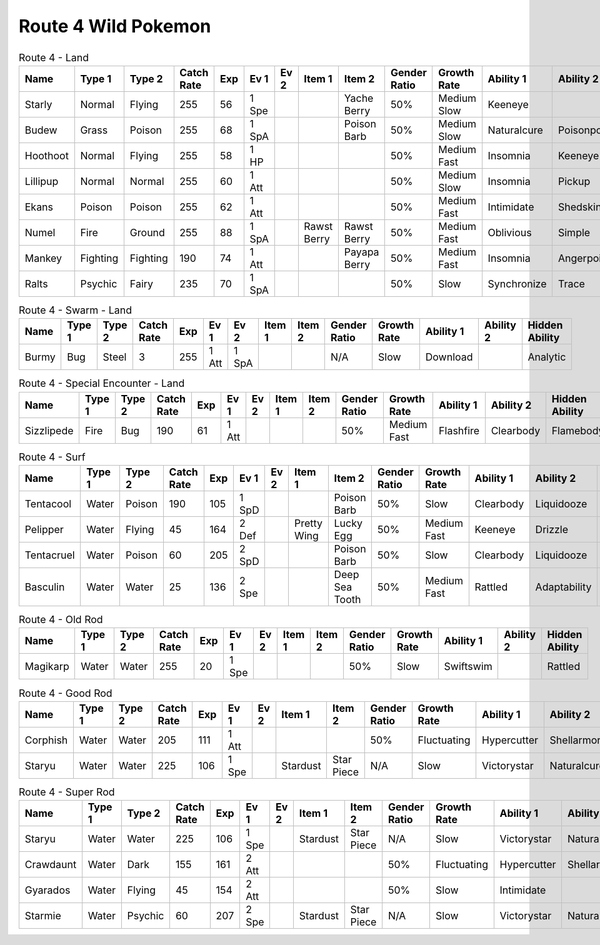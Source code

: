 Route 4 Wild Pokemon
--------------------

.. list-table:: Route 4 - Land
   :widths: 7, 7, 7, 7, 7, 7, 7, 7, 7, 7, 7, 7, 7, 7
   :header-rows: 1

   * - Name
     - Type 1
     - Type 2
     - Catch Rate
     - Exp
     - Ev 1
     - Ev 2
     - Item 1
     - Item 2
     - Gender Ratio
     - Growth Rate
     - Ability 1
     - Ability 2
     - Hidden Ability
   * - Starly
     - Normal
     - Flying
     - 255
     - 56
     - 1 Spe
     - 
     - 
     - Yache Berry
     - 50%
     - Medium Slow
     - Keeneye
     - 
     - Reckless
   * - Budew
     - Grass
     - Poison
     - 255
     - 68
     - 1 SpA
     - 
     - 
     - Poison Barb
     - 50%
     - Medium Slow
     - Naturalcure
     - Poisonpoint
     - Leafguard
   * - Hoothoot
     - Normal
     - Flying
     - 255
     - 58
     - 1 HP
     - 
     - 
     - 
     - 50%
     - Medium Fast
     - Insomnia
     - Keeneye
     - Tintedlens
   * - Lillipup
     - Normal
     - Normal
     - 255
     - 60
     - 1 Att
     - 
     - 
     - 
     - 50%
     - Medium Slow
     - Insomnia
     - Pickup
     - Runaway
   * - Ekans
     - Poison
     - Poison
     - 255
     - 62
     - 1 Att
     - 
     - 
     - 
     - 50%
     - Medium Fast
     - Intimidate
     - Shedskin
     - Merciless
   * - Numel
     - Fire
     - Ground
     - 255
     - 88
     - 1 SpA
     - 
     - Rawst Berry
     - Rawst Berry
     - 50%
     - Medium Fast
     - Oblivious
     - Simple
     - Owntempo
   * - Mankey
     - Fighting
     - Fighting
     - 190
     - 74
     - 1 Att
     - 
     - 
     - Payapa Berry
     - 50%
     - Medium Fast
     - Insomnia
     - Angerpoint
     - Defiant
   * - Ralts
     - Psychic
     - Fairy
     - 235
     - 70
     - 1 SpA
     - 
     - 
     - 
     - 50%
     - Slow
     - Synchronize
     - Trace
     - Telepathy

.. list-table:: Route 4 - Swarm - Land
   :widths: 7, 7, 7, 7, 7, 7, 7, 7, 7, 7, 7, 7, 7, 7
   :header-rows: 1

   * - Name
     - Type 1
     - Type 2
     - Catch Rate
     - Exp
     - Ev 1
     - Ev 2
     - Item 1
     - Item 2
     - Gender Ratio
     - Growth Rate
     - Ability 1
     - Ability 2
     - Hidden Ability
   * - Burmy
     - Bug
     - Steel
     - 3
     - 255
     - 1 Att
     - 1 SpA
     - 
     - 
     - N/A
     - Slow
     - Download
     - 
     - Analytic

.. list-table:: Route 4 - Special Encounter - Land
   :widths: 7, 7, 7, 7, 7, 7, 7, 7, 7, 7, 7, 7, 7, 7
   :header-rows: 1

   * - Name
     - Type 1
     - Type 2
     - Catch Rate
     - Exp
     - Ev 1
     - Ev 2
     - Item 1
     - Item 2
     - Gender Ratio
     - Growth Rate
     - Ability 1
     - Ability 2
     - Hidden Ability
   * - Sizzlipede
     - Fire
     - Bug
     - 190
     - 61
     - 1 Att
     - 
     - 
     - 
     - 50%
     - Medium Fast
     - Flashfire
     - Clearbody
     - Flamebody

.. list-table:: Route 4 - Surf
   :widths: 7, 7, 7, 7, 7, 7, 7, 7, 7, 7, 7, 7, 7, 7
   :header-rows: 1

   * - Name
     - Type 1
     - Type 2
     - Catch Rate
     - Exp
     - Ev 1
     - Ev 2
     - Item 1
     - Item 2
     - Gender Ratio
     - Growth Rate
     - Ability 1
     - Ability 2
     - Hidden Ability
   * - Tentacool
     - Water
     - Poison
     - 190
     - 105
     - 1 SpD
     - 
     - 
     - Poison Barb
     - 50%
     - Slow
     - Clearbody
     - Liquidooze
     - Raindish
   * - Pelipper
     - Water
     - Flying
     - 45
     - 164
     - 2 Def
     - 
     - Pretty Wing
     - Lucky Egg
     - 50%
     - Medium Fast
     - Keeneye
     - Drizzle
     - Raindish
   * - Tentacruel
     - Water
     - Poison
     - 60
     - 205
     - 2 SpD
     - 
     - 
     - Poison Barb
     - 50%
     - Slow
     - Clearbody
     - Liquidooze
     - Raindish
   * - Basculin
     - Water
     - Water
     - 25
     - 136
     - 2 Spe
     - 
     - 
     - Deep Sea Tooth
     - 50%
     - Medium Fast
     - Rattled
     - Adaptability
     - Moldbreaker

.. list-table:: Route 4 - Old Rod
   :widths: 7, 7, 7, 7, 7, 7, 7, 7, 7, 7, 7, 7, 7, 7
   :header-rows: 1

   * - Name
     - Type 1
     - Type 2
     - Catch Rate
     - Exp
     - Ev 1
     - Ev 2
     - Item 1
     - Item 2
     - Gender Ratio
     - Growth Rate
     - Ability 1
     - Ability 2
     - Hidden Ability
   * - Magikarp
     - Water
     - Water
     - 255
     - 20
     - 1 Spe
     - 
     - 
     - 
     - 50%
     - Slow
     - Swiftswim
     - 
     - Rattled

.. list-table:: Route 4 - Good Rod
   :widths: 7, 7, 7, 7, 7, 7, 7, 7, 7, 7, 7, 7, 7, 7
   :header-rows: 1

   * - Name
     - Type 1
     - Type 2
     - Catch Rate
     - Exp
     - Ev 1
     - Ev 2
     - Item 1
     - Item 2
     - Gender Ratio
     - Growth Rate
     - Ability 1
     - Ability 2
     - Hidden Ability
   * - Corphish
     - Water
     - Water
     - 205
     - 111
     - 1 Att
     - 
     - 
     - 
     - 50%
     - Fluctuating
     - Hypercutter
     - Shellarmor
     - Adaptability
   * - Staryu
     - Water
     - Water
     - 225
     - 106
     - 1 Spe
     - 
     - Stardust
     - Star Piece
     - N/A
     - Slow
     - Victorystar
     - Naturalcure
     - Analytic

.. list-table:: Route 4 - Super Rod
   :widths: 7, 7, 7, 7, 7, 7, 7, 7, 7, 7, 7, 7, 7, 7
   :header-rows: 1

   * - Name
     - Type 1
     - Type 2
     - Catch Rate
     - Exp
     - Ev 1
     - Ev 2
     - Item 1
     - Item 2
     - Gender Ratio
     - Growth Rate
     - Ability 1
     - Ability 2
     - Hidden Ability
   * - Staryu
     - Water
     - Water
     - 225
     - 106
     - 1 Spe
     - 
     - Stardust
     - Star Piece
     - N/A
     - Slow
     - Victorystar
     - Naturalcure
     - Analytic
   * - Crawdaunt
     - Water
     - Dark
     - 155
     - 161
     - 2 Att
     - 
     - 
     - 
     - 50%
     - Fluctuating
     - Hypercutter
     - Shellarmor
     - Adaptability
   * - Gyarados
     - Water
     - Flying
     - 45
     - 154
     - 2 Att
     - 
     - 
     - 
     - 50%
     - Slow
     - Intimidate
     - 
     - Moxie
   * - Starmie
     - Water
     - Psychic
     - 60
     - 207
     - 2 Spe
     - 
     - Stardust
     - Star Piece
     - N/A
     - Slow
     - Victorystar
     - Naturalcure
     - Analytic

